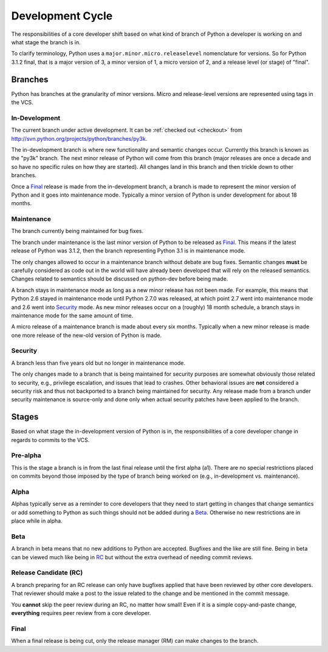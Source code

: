 .. _devcycle:

Development Cycle
=================

The responsibilities of a core developer shift based on what kind of branch of
Python a developer is working on and what stage the branch is in.

To clarify terminology, Python uses a ``major.minor.micro.releaselevel``
nomenclature for versions. So for Python 3.1.2 final, that is a major version
of 3, a minor version of 1, a micro version of 2, and a release level (or
stage) of "final".


Branches
''''''''

Python has branches at the granularity of minor versions. Micro and
release-level versions are represented using tags in the VCS.


.. _indevbranch:

In-Development
--------------

The current branch under active development.  It can be :ref:`checked out
<checkout>` from http://svn.python.org/projects/python/branches/py3k.

The in-development branch is where new functionality and semantic changes
occur. Currently this branch is known as the "py3k" branch. The next minor
release of Python will come from this branch (major releases are once a decade
and so have no specific rules on how they are started). All changes land in this
branch and then trickle down to other branches.

Once a Final_ release is made from the in-development branch, a branch is made
to represent the minor version of Python and it goes into maintenance mode.
Typically a minor version of Python is under development for about 18 months.


Maintenance
-----------

The branch currently being maintained for bug fixes.

The branch under maintenance is the last minor version of Python to be released
as Final_. This means if the latest release of Python was 3.1.2, then the
branch representing Python 3.1 is in maintenance mode.

The only changes allowed to occur in a maintenance branch without debate are bug
fixes.
Semantic changes **must** be carefully considered as code out in the world will
have already been developed that will rely on the released semantics. Changes
related to semantics should be discussed on python-dev before being made.

A branch stays in maintenance mode as long as a new minor release has not been
made. For example, this means that Python 2.6 stayed in maintenance mode until
Python 2.7.0 was released, at which point 2.7 went into maintenance mode and
2.6 went into Security_ mode. As new minor releases occur on a (roughly) 18
month schedule, a branch stays in maintenance mode for the same amount of time.

A micro release of a maintenance branch is made about every six months.
Typically when a new minor release is made one more release of the new-old
version of Python is made.


Security
--------
A branch less than five years old but no longer in maintenance mode.

The only changes made to a branch that is being maintained for security
purposes are somewhat obviously those related to security, e.g., privilege
escalation, and issues that lead to crashes. Other behavioral issues are
**not** considered a
security risk and thus not backported to a branch being maintained for
security. Any release made from a branch under security maintenance is
source-only and done only when actual security patches have been applied to the
branch.


Stages
''''''

Based on what stage the in-development version of Python is in, the
responsibilities of a core developer change in regards to commits to the VCS.


Pre-alpha
---------
This is the stage a branch is in from the last final release until the first
alpha (a1). There are no special restrictions placed on commits beyond those
imposed by the type of branch being worked on (e.g., in-development vs.
maintenance).


Alpha
-----
Alphas typically serve as a reminder to core developers that they need to start
getting in changes that change semantics or add something to Python as such
things should not be added during a Beta_. Otherwise no new restrictions are in
place while in alpha.


Beta
----
A branch in beta means that no new additions to Python are accepted. Bugfixes
and the like are still fine. Being in beta can be viewed much like being in RC_
but without the extra overhead of needing commit reviews.


.. _RC:

Release Candidate (RC)
----------------------
A branch preparing for an RC release can only have bugfixes applied that have
been reviewed by other core developers. That reviewer should make a post to the
issue related to the change and be mentioned in the commit message.

You **cannot** skip the peer review during an RC, no matter how small! Even if
it is a simple copy-and-paste change, **everything** requires peer review from
a core developer.


Final
-----
When a final release is being cut, only the release manager (RM) can make
changes to the branch.
